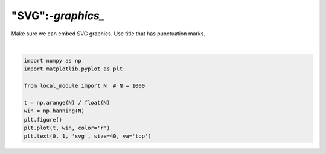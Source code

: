 
.. DO NOT EDIT.
.. THIS FILE WAS AUTOMATICALLY GENERATED BY SPHINX-GALLERY.
.. TO MAKE CHANGES, EDIT THE SOURCE PYTHON FILE:
.. "auto_examples/plot_svg.py"
.. LINE NUMBERS ARE GIVEN BELOW.

.. only:: html

    .. note::
        :class: sphx-glr-download-link-note

        Click :ref:`here <sphx_glr_download_auto_examples_plot_svg.py>`
        to download the full example code or to run this example in your browser via Binder

.. rst-class:: sphx-glr-example-title

.. _sphx_glr_auto_examples_plot_svg.py:


==================
"SVG":-`graphics_`
==================

Make sure we can embed SVG graphics.
Use title that has punctuation marks.

.. GENERATED FROM PYTHON SOURCE LINES 9-20



.. image:: /auto_examples/images/sphx_glr_plot_svg_001.svg
    :alt: plot svg
    :class: sphx-glr-single-img


.. rst-class:: sphx-glr-script-out

 Out:

 .. code-block:: none


    Text(0, 1, 'svg')





|

.. code-block:: python3


    import numpy as np
    import matplotlib.pyplot as plt

    from local_module import N  # N = 1000

    t = np.arange(N) / float(N)
    win = np.hanning(N)
    plt.figure()
    plt.plot(t, win, color='r')
    plt.text(0, 1, 'svg', size=40, va='top')


.. rst-class:: sphx-glr-timing

   **Total running time of the script:** ( 0 minutes  0.070 seconds)


.. _sphx_glr_download_auto_examples_plot_svg.py:


.. only :: html

 .. container:: sphx-glr-footer
    :class: sphx-glr-footer-example


  .. container:: binder-badge

    .. image:: images/binder_badge_logo.svg
      :target: https://mybinder.org/v2/gh/sphinx-gallery/sphinx-gallery.github.io/master?urlpath=lab/tree/notebooks/auto_examples/plot_svg.ipynb
      :alt: Launch binder
      :width: 150 px


  .. container:: sphx-glr-download sphx-glr-download-python

     :download:`Download Python source code: plot_svg.py <plot_svg.py>`



  .. container:: sphx-glr-download sphx-glr-download-jupyter

     :download:`Download Jupyter notebook: plot_svg.ipynb <plot_svg.ipynb>`


.. only:: html

 .. rst-class:: sphx-glr-signature

    `Gallery generated by Sphinx-Gallery <https://sphinx-gallery.github.io>`_
